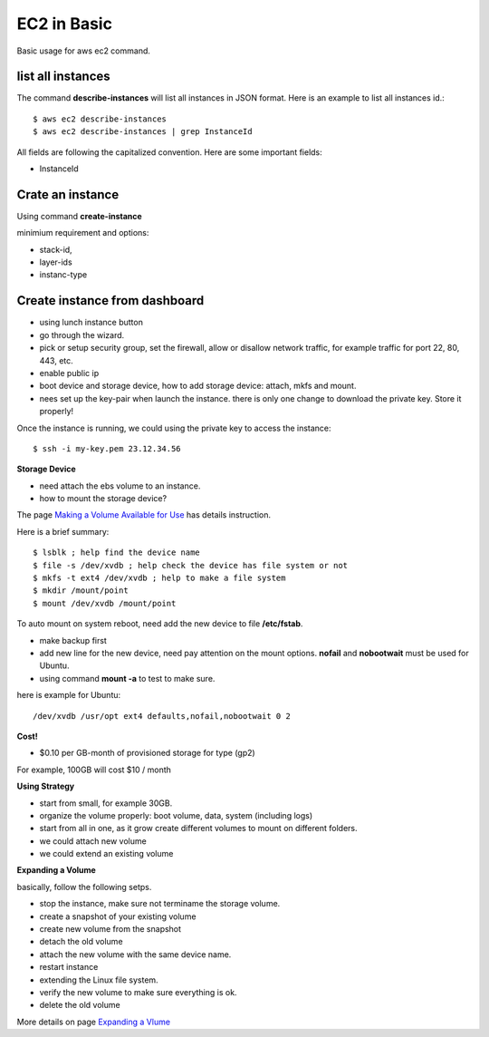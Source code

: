 EC2 in Basic
============

Basic usage for aws ec2 command.

list all instances
------------------

The command **describe-instances** will list all instances in
JSON format. Here is an example to list all instances id.::

  $ aws ec2 describe-instances
  $ aws ec2 describe-instances | grep InstanceId

All fields are following the capitalized convention. 
Here are some important fields:

- InstanceId

Crate an instance
-----------------

Using command **create-instance**

minimium requirement and options:

- stack-id, 
- layer-ids
- instanc-type

Create instance from dashboard
------------------------------

- using lunch instance button
- go through the wizard.
- pick or setup security group, set the firewall,
  allow or disallow network traffic, for example traffic for
  port 22, 80, 443, etc.
- enable public ip
- boot device and storage device, how to add storage device:
  attach, mkfs and mount.
- nees set up the key-pair when launch the instance.
  there is only one change to download the 
  private key. Store it properly!

Once the instance is running, we could using the private key 
to access the instance::

  $ ssh -i my-key.pem 23.12.34.56

**Storage Device**

- need attach the ebs volume to an instance.
- how to mount the storage device?

The page `Making a Volume Available for Use <http://docs.aws.amazon.com/AWSEC2/latest/UserGuide/ebs-using-volumes.html>`_
has details instruction.

Here is a brief summary::

  $ lsblk ; help find the device name
  $ file -s /dev/xvdb ; help check the device has file system or not
  $ mkfs -t ext4 /dev/xvdb ; help to make a file system 
  $ mkdir /mount/point
  $ mount /dev/xvdb /mount/point

To auto mount on system reboot, need add the new device to file
**/etc/fstab**.

- make backup first
- add new line for the new device, need pay attention on the mount
  options. **nofail** and **nobootwait** must be used for Ubuntu.
- using command **mount -a** to test to make sure.

here is example for Ubuntu::

  /dev/xvdb /usr/opt ext4 defaults,nofail,nobootwait 0 2

**Cost!**

- $0.10 per GB-month of provisioned storage for type (gp2)

For example, 100GB will cost $10 / month

**Using Strategy**

- start from small, for example 30GB.
- organize the volume properly: boot volume, data, system (including logs)
- start from all in one, as it grow create different volumes
  to mount on different folders.
- we could attach new volume
- we could extend an existing volume

**Expanding a Volume**

basically, follow the following setps.

- stop the instance, make sure not terminame the storage volume.
- create a snapshot of your existing volume
- create new volume from the snapshot
- detach the old volume
- attach the new volume with the same device name.
- restart instance
- extending the Linux file system.
- verify the new volume to make sure everything is ok.
- delete the old volume

More details on page `Expanding a Vlume <http://docs.aws.amazon.com/AWSEC2/latest/UserGuide/ebs-expand-volume.html>`_
